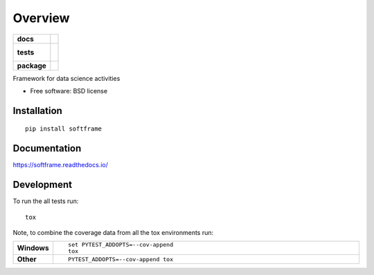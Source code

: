 ========
Overview
========

.. start-badges

.. list-table::
    :stub-columns: 1

    * - docs
      - |docs|
    * - tests
      - |
        |
    * - package
      - | |version| |wheel| |supported-versions| |supported-implementations|
        | |commits-since|

.. |docs| image:: https://readthedocs.org/projects/softframe/badge/?style=flat
    :target: https://readthedocs.org/projects/softframe
    :alt: Documentation Status

.. |version| image:: https://img.shields.io/pypi/v/softframe.svg
    :alt: PyPI Package latest release
    :target: https://pypi.python.org/pypi/softframe

.. |commits-since| image:: https://img.shields.io/github/commits-since/pcastanha/softframe/v0.1.0.svg
    :alt: Commits since latest release
    :target: https://github.com/pcastanha/softframe/compare/v0.1.0...master

.. |wheel| image:: https://img.shields.io/pypi/wheel/softframe.svg
    :alt: PyPI Wheel
    :target: https://pypi.python.org/pypi/softframe

.. |supported-versions| image:: https://img.shields.io/pypi/pyversions/softframe.svg
    :alt: Supported versions
    :target: https://pypi.python.org/pypi/softframe

.. |supported-implementations| image:: https://img.shields.io/pypi/implementation/softframe.svg
    :alt: Supported implementations
    :target: https://pypi.python.org/pypi/softframe


.. end-badges

Framework for data science activities

* Free software: BSD license

Installation
============

::

    pip install softframe

Documentation
=============

https://softframe.readthedocs.io/

Development
===========

To run the all tests run::

    tox

Note, to combine the coverage data from all the tox environments run:

.. list-table::
    :widths: 10 90
    :stub-columns: 1

    - - Windows
      - ::

            set PYTEST_ADDOPTS=--cov-append
            tox

    - - Other
      - ::

            PYTEST_ADDOPTS=--cov-append tox
